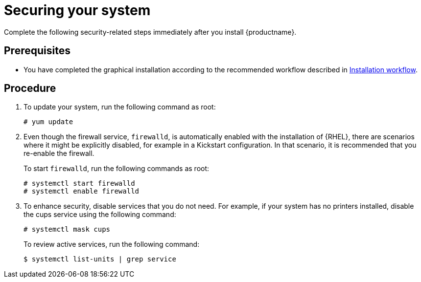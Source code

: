 [id="securing_{context}"]
= Securing your system

Complete the following security-related steps immediately after you install {productname}.

[discrete]
== Prerequisites

* You have completed the graphical installation according to the recommended workflow described in xref:standard-install:con_installation-workflow.adoc[Installation workflow].

[discrete]
== Procedure

. To update your system, run the following command as root:
+
[subs="quotes"]
----
# yum update
----

. Even though the firewall service, `firewalld`, is automatically enabled with the installation of {RHEL}, there are scenarios where it might be explicitly disabled, for example in a Kickstart configuration. In that scenario, it is recommended that you re-enable the firewall.
+
To start `firewalld`, run the following commands as root:
+
[subs="quotes"]
----
# systemctl start firewalld
# systemctl enable firewalld
----

. To enhance security, disable services that you do not need. For example, if your system has no printers installed, disable the cups service using the following command:
+
[subs="quotes"]
----
# systemctl mask cups
----
+
To review active services, run the following command:
+
[subs="quotes"]
----
$ systemctl list-units | grep service
----
